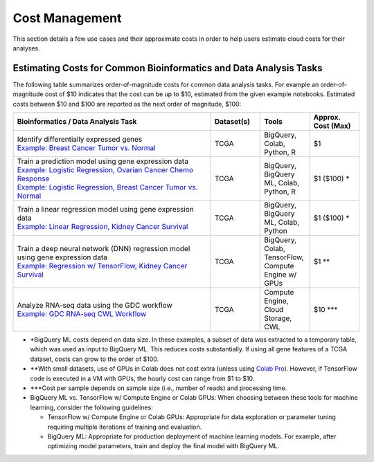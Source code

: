 ===============
Cost Management
===============

This section details a few use cases and their approximate costs in order to help users estimate cloud costs for their analyses. 

Estimating Costs for Common Bioinformatics and Data Analysis Tasks
==================================================================

The following table summarizes order-of-magnitude costs for common data analysis tasks. For example an order-of-magnitude cost of $10 indicates that the cost can be up to $10, estimated from the given example notebooks. Estimated costs between $10 and $100 are reported as the next order of magnitude, $100:

.. list-table::
   :widths: 100 25 25 25
   :align: center
   :header-rows: 1

   * - Bioinformatics / Data Analysis Task
     - Dataset(s)
     - Tools
     - Approx. Cost (Max)
   * - | Identify differentially expressed genes
       | `Example: Breast Cancer Tumor vs. Normal <https://github.com/isb-cgc/Community-Notebooks/blob/master/Notebooks/How_to_analyze_differential_expression_between_paired_tumor_and_normal_samples.ipynb>`_
     - TCGA
     - BigQuery, Colab, Python, R
     - $1
   * - | Train a prediction model using gene expression data
       | `Example: Logistic Regression, Ovarian Cancer Chemo Response <https://github.com/isb-cgc/Community-Notebooks/blob/master/MachineLearning/How_to_build_an_RNAseq_logistic_regression_classifier_with_BigQuery_ML.ipynb>`_
       | `Example: Logistic Regression, Breast Cancer Tumor vs. Normal <https://github.com/isb-cgc/Community-Notebooks/blob/master/TeachingMaterials/2021-10-NIHLibrarySession/BigQueryMachineLearning.ipynb>`_
     - TCGA
     - BigQuery, BigQuery ML, Colab, Python, R
     - $1 ($100) \*
   * - | Train a linear regression model using gene expression data
       | `Example: Linear Regression, Kidney Cancer Survival <https://github.com/isb-cgc/Community-Notebooks/blob/master/MachineLearning/How_to_predict_cancer_survival_with_BigQueryML.ipynb>`_
     - TCGA
     - BigQuery, BigQuery ML, Colab, Python
     - $1 ($100) \*
   * - | Train a deep neural network (DNN) regression model using gene expression data
       | `Example: Regression w/ TensorFlow, Kidney Cancer Survival <https://github.com/isb-cgc/Community-Notebooks/blob/master/MachineLearning/How_to_predict_cancer_survival_with_TensorFlow.ipynb>`_
     - TCGA
     - BigQuery, Colab, TensorFlow, Compute Engine w/ GPUs
     - $1 \*\*
   * - | Analyze RNA-seq data using the GDC workflow
       | `Example: GDC RNA-seq CWL Workflow <https://github.com/NCI-GDC/gdc-rnaseq-cwl>`_
     - TCGA
     - Compute Engine, Cloud Storage, CWL
     - $10 \*\*\*

* \*BigQuery ML costs depend on data size. In these examples, a subset of data was extracted to a temporary table, which was used as input to BigQuery ML. This reduces costs substantially. If using all gene features of a TCGA dataset, costs can grow to the order of $100.

* \*\*With small datasets, use of GPUs in Colab does not cost extra (unless using `Colab Pro <https://research.google.com/colaboratory/faq.html>`_). However, if TensorFlow code is executed in a VM with GPUs, the hourly cost can range from $1 to $10.

* \*\*\*Cost per sample depends on sample size (i.e., number of reads) and processing time.

* BigQuery ML vs. TensorFlow w/ Compute Engine or Colab GPUs: When choosing between these tools for machine learning, consider the following guidelines:

  - TensorFlow w/ Compute Engine or Colab GPUs: Appropriate for data exploration or parameter tuning requiring multiple iterations of training and evaluation. 

  - BigQuery ML: Appropriate for production deployment of machine learning models. For example, after optimizing model parameters, train and deploy the final model with BigQuery ML.






